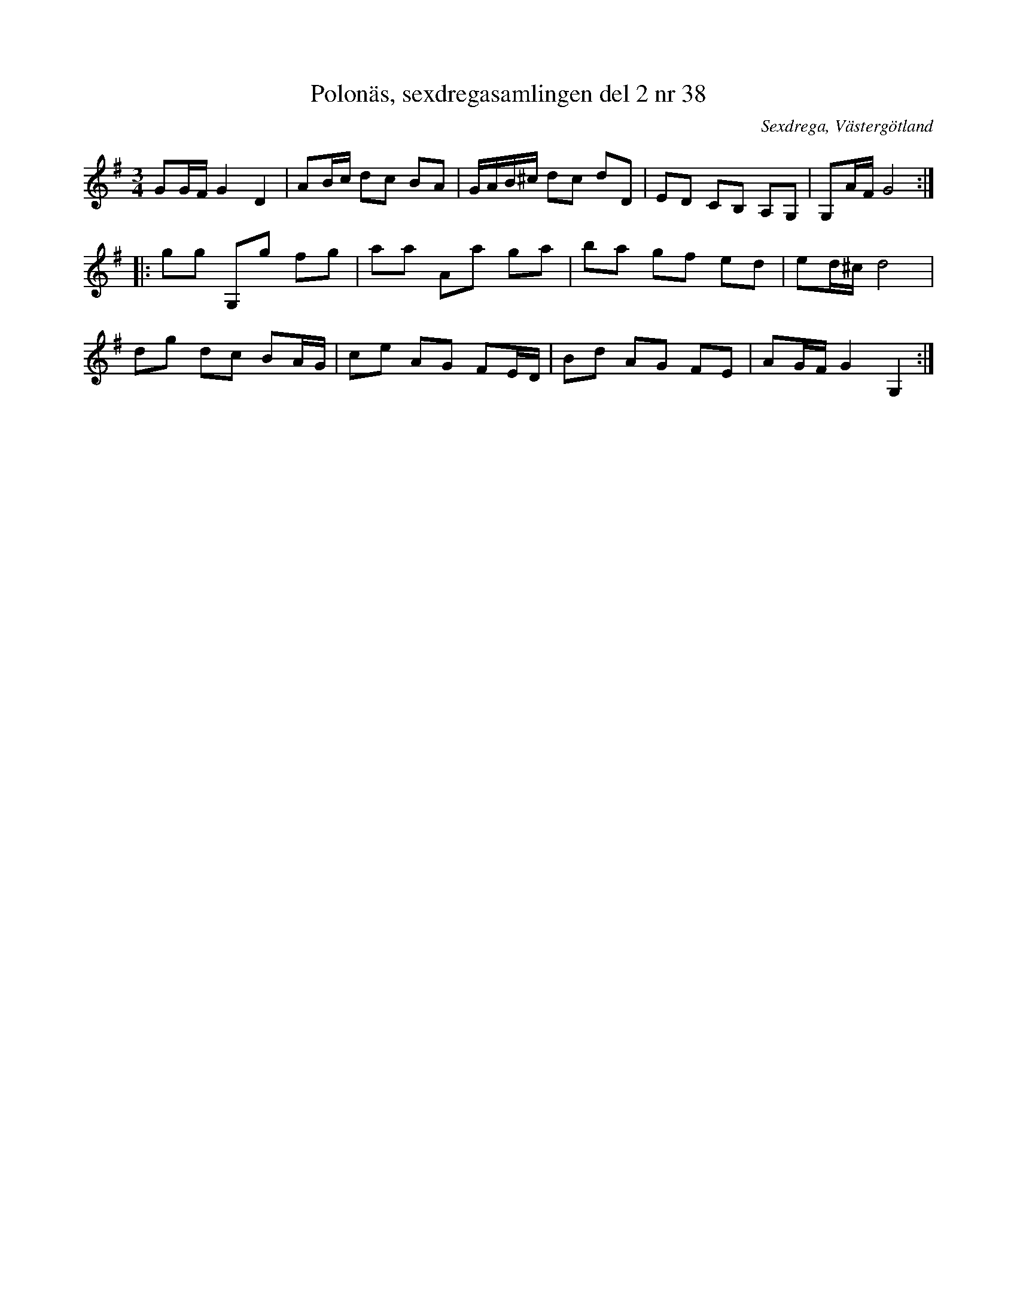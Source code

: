 %%abc-charset utf-8

X: 38
T: Polonäs, sexdregasamlingen del 2 nr 38
S: efter Anders Larsson
B: Sexdregasamlingen del 2 nr 38
O: Sexdrega, Västergötland
R: Slängpolska
Z: 2008-05-31 av Nils L
M: 3/4
L: 1/16
K: G
G2GF G4 D4 | A2Bc d2c2 B2A2 | GAB^c d2c2 d2D2 | E2D2 C2B,2 A,2G,2 | G,2AF G8 ::
g2g2 G,2g2 f2g2 | a2a2 A2a2 g2a2 | b2a2 g2f2 e2d2 | e2d^c d8 | 
d2g2 d2c2 B2AG | c2e2 A2G2 F2ED | B2d2 A2G2 F2E2 | A2GF G4 G,4 :|

